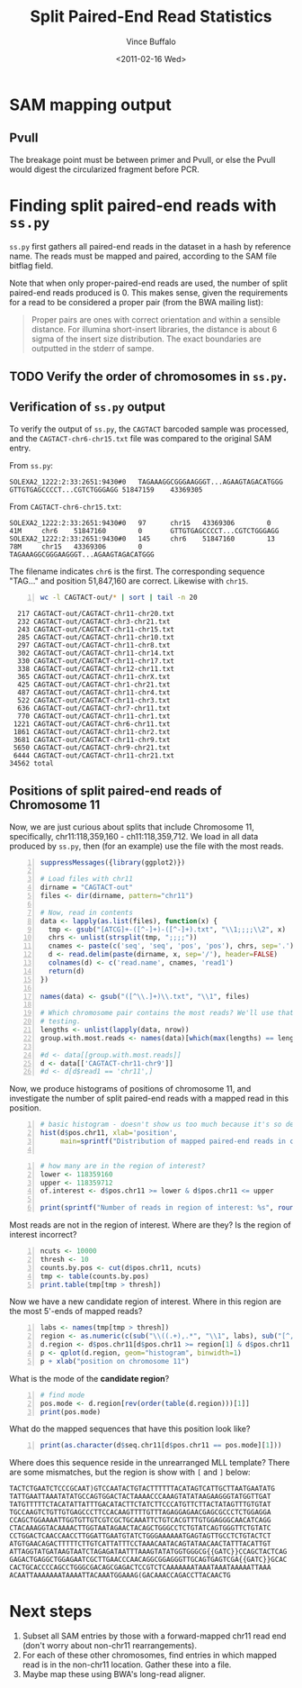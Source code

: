 #+title: Split Paired-End Read Statistics
#+author: Vince Buffalo
#+email: vsbuffalo@ucdavis.edu
#+date: <2011-02-16 Wed>
#+babel: :results output :exports both :comments no :session

* SAM mapping output

** PvuII

The breakage point must be between primer and PvuII, or else the PvuII
would digest the circularized fragment before PCR.

* Finding split paired-end reads with =ss.py=

=ss.py= first gathers all paired-end reads in the dataset in a hash by
reference name. The reads must be mapped and paired, according to the
SAM file bitflag field. 

Note that when only proper-paired-end reads are used, the number of
split paired-end reads produced is 0. This makes sense, given the
requirements for a read to be considered a proper pair (from the BWA
mailing list):

#+begin_quote
Proper pairs are ones with correct orientation and within a sensible
distance. For illumina short-insert libraries, the distance is about 6
sigma of the insert size distribution. The exact boundaries are
outputted in the stderr of sampe.
#+end_quote


** TODO Verify the order of chromosomes in =ss.py=. 

** Verification of =ss.py= output

To verify the output of =ss.py=, the =CAGTACT= barcoded sample was
processed, and the =CAGTACT-chr6-chr15.txt= file was compared to the
original SAM entry.

From =ss.py=:
#+begin_example
SOLEXA2_1222:2:33:2651:9430#0	TAGAAAGGCGGGAAGGGT...AGAAGTAGACATGGG	GTTGTGAGCCCCT...CGTCTGGGAGG	51847159	43369305
#+end_example

From =CAGTACT-chr6-chr15.txt=:
#+begin_example
SOLEXA2_1222:2:33:2651:9430#0   97      chr15   43369306        0       41M     chr6    51847160        0       GTTGTGAGCCCCT...CGTCTGGGAGG
SOLEXA2_1222:2:33:2651:9430#0   145     chr6    51847160        13      78M     chr15   43369306        0       TAGAAAGGCGGGAAGGGT...AGAAGTAGACATGGG
#+end_example

The filename indicates =chr6= is the first. The corresponding sequence
"TAG..." and position 51,847,160 are correct. Likewise with =chr15=.

#+srcname: most-common-paired-end-splits
#+begin_src sh +n :export both
wc -l CAGTACT-out/* | sort | tail -n 20
#+end_src

#+results: most-common-paired-end-splits
#+begin_example
     217 CAGTACT-out/CAGTACT-chr11-chr20.txt
     232 CAGTACT-out/CAGTACT-chr3-chr21.txt
     243 CAGTACT-out/CAGTACT-chr11-chr15.txt
     285 CAGTACT-out/CAGTACT-chr11-chr10.txt
     297 CAGTACT-out/CAGTACT-chr11-chr8.txt
     302 CAGTACT-out/CAGTACT-chr11-chr14.txt
     330 CAGTACT-out/CAGTACT-chr11-chr17.txt
     338 CAGTACT-out/CAGTACT-chr12-chr11.txt
     365 CAGTACT-out/CAGTACT-chr11-chrX.txt
     425 CAGTACT-out/CAGTACT-chr1-chr21.txt
     487 CAGTACT-out/CAGTACT-chr11-chr4.txt
     522 CAGTACT-out/CAGTACT-chr11-chr3.txt
     636 CAGTACT-out/CAGTACT-chr7-chr11.txt
     770 CAGTACT-out/CAGTACT-chr11-chr1.txt
    1221 CAGTACT-out/CAGTACT-chr6-chr11.txt
    1861 CAGTACT-out/CAGTACT-chr11-chr2.txt
    3681 CAGTACT-out/CAGTACT-chr11-chr9.txt
    5650 CAGTACT-out/CAGTACT-chr9-chr21.txt
    6444 CAGTACT-out/CAGTACT-chr11-chr21.txt
   34562 total
#+end_example


** Positions of split paired-end reads of Chromosome 11

Now, we are just curious about splits that include Chromosome 11,
specifically, chr11:118,359,160 - ch11:118,359,712. We load in all
data produced by =ss.py=, then (for an example) use the file with the
most reads.

#+begin_src R +n :tangle R/example-analysis.R :results silent
  suppressMessages({library(ggplot2)})

  # Load files with chr11
  dirname = "CAGTACT-out"
  files <- dir(dirname, pattern="chr11")
  
  # Now, read in contents
  data <- lapply(as.list(files), function(x) {
    tmp <- gsub("[ATCG]+-([^-]+)-([^-]+).txt", "\\1;;;;\\2", x)
    chrs <- unlist(strsplit(tmp, ";;;;"))
    cnames <- paste(c('seq', 'seq', 'pos', 'pos'), chrs, sep='.')
    d <- read.delim(paste(dirname, x, sep='/'), header=FALSE)
    colnames(d) <- c('read.name', cnames, 'read1')
    return(d)
  })
  
  names(data) <- gsub("([^\\.]+)\\.txt", "\\1", files)

  # Which chromosome pair contains the most reads? We'll use that for
  # testing.
  lengths <- unlist(lapply(data, nrow))
  group.with.most.reads <- names(data)[which(max(lengths) == lengths)]

  #d <- data[[group.with.most.reads]]
  d <- data[['CAGTACT-chr11-chr9']]
  #d <- d[d$read1 == 'chr11',]
#+end_src

#+results:

Now, we produce histograms of positions of chromosome 11, and
investigate the number of split paired-end reads with a mapped read in
this position.

#+begin_src R +n :tangle R/example-analysis.R :file results/rough-hist.png :width 800 :height 800 :results output graphics
  # basic histogram - doesn't show us too much because it's so dense in one area
  hist(d$pos.chr11, xlab='position', 
       main=sprintf("Distribution of mapped paired-end reads in chr11, in group '%s'", group.with.most.reads))
  
#+end_src

#+results:
[[file:results/rough-hist.png]]

#+begin_src R +n :tangle R/example-analysis.R
  # how many are in the region of interest?
  lower <- 118359160
  upper <- 118359712
  of.interest <- d$pos.chr11 >= lower & d$pos.chr11 <= upper
  
  print(sprintf("Number of reads in region of interest: %s", round(length(which(of.interest))/length(d$pos.chr11), 5)))
#+end_src

#+results:
: [1] "Number of reads in region of interest: 0.00637"


Most reads are not in the region of interest. Where are they? Is the region of interest incorrect?
#+begin_src R +n :tangle R/example-analysis.R
  ncuts <- 10000
  thresh <- 10
  counts.by.pos <- cut(d$pos.chr11, ncuts)
  tmp <- table(counts.by.pos)
  print.table(tmp[tmp > thresh])
#+end_src

#+results:
:  Error in cut(d$pos.chr11, ncuts) : object 'd' not found
: Error in table(counts.by.pos) : object 'counts.by.pos' not found
: Error in format(unclass(x), digits = digits, justify = justify) : 
:   object 'tmp' not found


Now we have a new candidate region of interest. Where in this region
are the most 5'-ends of mapped reads?
#+begin_src R +n :tangle R/example-analysis.R :file results/region-hist.png :width 800 :height 800 :results output graphics
  labs <- names(tmp[tmp > thresh])
  region <- as.numeric(c(sub("\\((.+),.*", "\\1", labs), sub("[^,]*,([^]]*)\\]", "\\1", labs)))
  d.region <- d$pos.chr11[d$pos.chr11 >= region[1] & d$pos.chr11 <= region[2]]
  p <- qplot(d.region, geom="histogram", binwidth=1)
  p + xlab("position on chromosome 11")
#+end_src

#+results:
[[file:results/region-hist.png]]

What is the mode of the *candidate region*?

#+begin_src R +n :tangle R/example-analysis.R
  # find mode
  pos.mode <- d.region[rev(order(table(d.region)))[1]]  
  print(pos.mode)
#+end_src

#+results:
: [1] 118358821

What do the mapped sequences that have this position look like?

#+begin_src R +n :tangle R/example-analysis.R
print(as.character(d$seq.chr11[d$pos.chr11 == pos.mode][1]))
#+end_src

#+results:
: [1] "ATGGTTGCTTATGTTTTTCTACATATTATTTGACATACTTCTGTCTT"

Where does this sequence reside in the unrearranged MLL template?
There are some mismatches, but the region is show with =[= and =]=
below:

#+begin_example
TACTCTGAATCTCCCGCAAT)GTCCAATACTGTACTTTTTTACATAGTCATTGCTTAATGAATATG
TATTGAATTAAATATATGCCAGTGGACTACTAAAACCCAAAGTATATAAGAAGGGTATGGTTGAT
TATGTTTTTCTACATATTATTTGACATACTTCTATCTTCCCATGTTCTTACTATAGTTTGTGTAT
TGCCAAGTCTGTTGTGAGCCCTTCCACAAGTTTTGTTTAGAGGAGAACGAGCGCCCTCTGGAGGA
CCAGCTGGAAAATTGGTGTTGTCGTCGCTGCAAATTCTGTCACGTTTGTGGAGGGCAACATCAGG
CTACAAAGGTACAAAACTTGGTAATAGAACTACAGCTGGGCCTCTGTATCAGTGGGTTCTGTATC
CCTGGACTCAACCAACCTTGGATTGAATGTATCTGGGAAAAAATGAGTAGTTGCCTCTGTACTCT
ATGTGAACAGACTTTTTCTTGTCATTATTTCCTAAACAATACAGTATAACAACTATTTACATTGT
ATTAGGTATGATAAGTAATCTAGAGATAATTTAAAGTATATGGTGGGCG{{GATC}}CCAGCTACTCAG
GAGACTGAGGCTGGAGAATCGCTTGAACCCAACAGGCGGAGGGTTGCAGTGAGTCGA{{GATC}}GCAC
CACTGCACCCCAGCCTGGGCGACAGCGAGACTCCGTCTCAAAAAAATAAATAAATAAAAATTAAA
ACAATTAAAAAAATAAAATTACAAATGGAAAG(GACAAACCAGACCTTACAACTG
#+end_example

* Next steps

1. Subset all SAM entries by those with a forward-mapped chr11
   read end (don't worry about non-chr11 rearrangements).
2. For each of these other chromosomes, find entries in which mapped
   read is in the non-chr11 location. Gather these into a file.
3. Maybe map these using BWA's long-read aligner.

